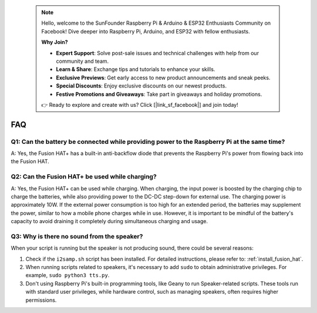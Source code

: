  .. note::

    Hello, welcome to the SunFounder Raspberry Pi & Arduino & ESP32 Enthusiasts Community on Facebook! Dive deeper into Raspberry Pi, Arduino, and ESP32 with fellow enthusiasts.

    **Why Join?**

    - **Expert Support**: Solve post-sale issues and technical challenges with help from our community and team.
    - **Learn & Share**: Exchange tips and tutorials to enhance your skills.
    - **Exclusive Previews**: Get early access to new product announcements and sneak peeks.
    - **Special Discounts**: Enjoy exclusive discounts on our newest products.
    - **Festive Promotions and Giveaways**: Take part in giveaways and holiday promotions.

    👉 Ready to explore and create with us? Click [|link_sf_facebook|] and join today!

FAQ
================

Q1: Can the battery be connected while providing power to the Raspberry Pi at the same time?
------------------------------------------------------------------------------------------------------------
A: Yes, the Fusion HAT+ has a built-in anti-backflow diode that prevents the Raspberry Pi's power from flowing back into the Fusion HAT.

Q2: Can the Fusion HAT+ be used while charging?
--------------------------------------------------------
A: Yes, the Fusion HAT+ can be used while charging. When charging, the input power is boosted by the charging chip to charge the batteries, while also providing power to the DC-DC step-down for external use. The charging power is approximately 10W. If the external power consumption is too high for an extended period, the batteries may supplement the power, similar to how a mobile phone charges while in use. However, it is important to be mindful of the battery's capacity to avoid draining it completely during simultaneous charging and usage.

.. _faq_speaker:

Q3: Why is there no sound from the speaker?
--------------------------------------------------

When your script is running but the speaker is not producing sound, there could be several reasons:

#. Check if the ``i2samp.sh`` script has been installed. For detailed instructions, please refer to: :ref:`install_fusion_hat`.
#. When running scripts related to speakers, it's necessary to add ``sudo`` to obtain administrative privileges. For example, ``sudo python3 tts.py``.
#. Don't using Raspberry Pi's built-in programming tools, like Geany to run Speaker-related scripts. These tools run with standard user privileges, while hardware control, such as managing speakers, often requires higher permissions.
